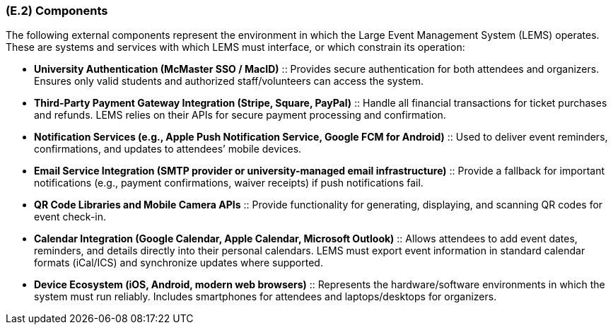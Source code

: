 [#e2,reftext=E.2]
=== (E.2) Components

ifdef::env-draft[]
TIP: _List of elements of the environment that may affect or be affected by the system and project. It includes other systems to which the system must be interfaced. These components may include existing systems, particularly software systems, with which the system will interact — by using their APIs (program interfaces), or by providing APIs to them, or both. These are interfaces provided to the system from the outside world. They are distinct from both: interfaces provided by the system to the outside world (<<s3>>); and technology elements that the system's development will require (<<p5>>)._  <<BM22>>
endif::[]


The following external components represent the environment in which the Large Event Management System (LEMS) operates. These are systems and services with which LEMS must interface, or which constrain its operation:

* **University Authentication (McMaster SSO / MacID)** :: 
  Provides secure authentication for both attendees and organizers. 
  Ensures only valid students and authorized staff/volunteers can access the system.

* **Third-Party Payment Gateway Integration (Stripe, Square, PayPal)** :: 
  Handle all financial transactions for ticket purchases and refunds. 
  LEMS relies on their APIs for secure payment processing and confirmation.

* **Notification Services (e.g., Apple Push Notification Service, Google FCM for Android)** :: 
  Used to deliver event reminders, confirmations, and updates to attendees’ mobile devices.

* **Email Service Integration (SMTP provider or university-managed email infrastructure)** :: 
  Provide a fallback for important notifications (e.g., payment confirmations, waiver receipts) if push notifications fail.

* **QR Code Libraries and Mobile Camera APIs** :: 
  Provide functionality for generating, displaying, and scanning QR codes for event check-in.

* **Calendar Integration (Google Calendar, Apple Calendar, Microsoft Outlook)** :: 
  Allows attendees to add event dates, reminders, and details directly into their personal calendars. 
  LEMS must export event information in standard calendar formats (iCal/ICS) and synchronize updates where supported.

* **Device Ecosystem (iOS, Android, modern web browsers)** :: 
  Represents the hardware/software environments in which the system must run reliably. 
  Includes smartphones for attendees and laptops/desktops for organizers.


